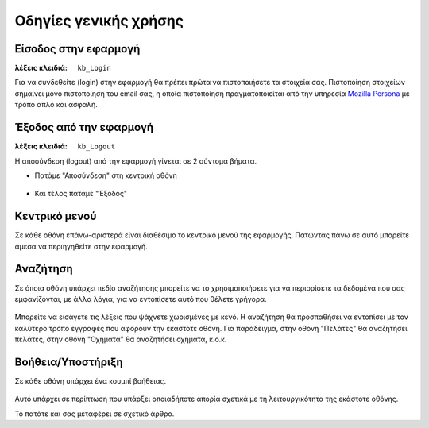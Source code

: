 Οδηγίες γενικής χρήσης
======================

Είσοδος στην εφαρμογή
---------------------

:λέξεις κλειδιά:
    ``kb_Login``

Για να συνδεθείτε (login) στην εφαρμογή
θα πρέπει πρώτα να πιστοποιήσετε τα στοιχεία σας.
Πιστοποίηση στοιχείων σημαίνει μόνο πιστοποίηση του email σας,
η οποία πιστοποίηση πραγματοποιείται από την υπηρεσία
`Mozilla Persona <https://login.persona.org/about>`_ με τρόπο απλό και ασφαλή.

.. figure:: /_static/images/app-signin.png

Έξοδος από την εφαρμογή
-----------------------

:λέξεις κλειδιά: ``kb_Logout``

Η αποσύνδεση (logout) από την εφαρμογή γίνεται σε 2 σύντομα βήματα.

- Πατάμε "Αποσύνδεση" στη κεντρική οθόνη

.. figure:: /_static/images/app-signout.png

- Και τέλος πατάμε "Έξοδος"

.. figure:: /_static/images/app-signout-exit.png

Κεντρικό μενού
--------------

Σε κάθε οθόνη επάνω-αριστερά είναι διαθέσιμο το κεντρικό μενού της εφαρμογής.
Πατώντας πάνω σε αυτό μπορείτε άμεσα να περιηγηθείτε στην εφαρμογή.

.. figure:: /_static/images/screen-mainmenu.png

Αναζήτηση
---------

Σε όποια οθόνη υπάρχει πεδίο αναζήτησης μπορείτε να το χρησιμοποιήσετε
για να περιορίσετε τα δεδομένα που σας εμφανίζονται, με άλλα λόγια,
για να εντοπίσετε αυτό που θέλετε γρήγορα.

.. figure:: /_static/images/screen-searchfield.png

Μπορείτε να εισάγετε τις λέξεις που ψάχνετε χωρισμένες με κενό.
Η αναζήτηση θα προσπαθήσει να εντοπίσει με τον καλύτερο τρόπο
εγγραφές που αφορούν την εκάστοτε οθόνη.
Για παράδειγμα, στην οθόνη "Πελάτες" θα αναζητήσει πελάτες,
στην οθόνη "Οχήματα" θα αναζητήσει οχήματα, κ.ο.κ.

Βοήθεια/Υποστήριξη
------------------

Σε κάθε οθόνη υπάρχει ένα κουμπί βοήθειας.

.. figure:: /_static/images/screen-help-button.png

Αυτό υπάρχει σε περίπτωση που υπάρξει οποιαδήποτε απορία
σχετικά με τη λειτουργικότητα της εκάστοτε οθόνης.

Το πατάτε και σας μεταφέρει σε σχετικό άρθρο.

